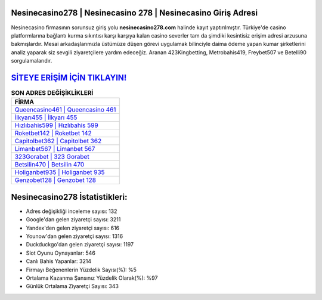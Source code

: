 ﻿Nesinecasino278 | Nesinecasino 278 | Nesinecasino Giriş Adresi
===================================

.. image:: images/nesinecasino-giris.jpg
   :width: 600
   
Nesinecasino firmasının sorunsuz giriş yolu **nesinecasino278.com** halinde kayıt yaptırılmıştır. Türkiye'de casino platformlarına bağlantı kurma sıkıntısı karşı karşıya kalan casino severler tam da şimdiki kesintisiz erişim adresi arzusuna bakmışlardır. Mesai arkadaşlarımızla üstümüze düşen görevi uygulamak bilinciyle daima ödeme yapan kumar şirketlerini analiz yaparak siz sevgili ziyaretçilere yardım edeceğiz. Aranan 423Kingbetting, Metrobahis419, Freybet507 ve Betelli90 sorgulamalarıdır.

`SİTEYE ERİŞİM İÇİN TIKLAYIN! <https://uclck.me/gonow>`_
==============

.. list-table:: **SON ADRES DEĞİŞİKLİKLERİ**
   :widths: 100
   :header-rows: 1

   * - FİRMA
   * - `Queencasino461 | Queencasino 461 <queencasino461-queencasino-461-queencasino-giris-adresi.html>`_
   * - `İlkyarı455 | İlkyarı 455 <ilkyari455-ilkyari-455-ilkyari-giris-adresi.html>`_
   * - `Hızlıbahis599 | Hızlıbahis 599 <hizlibahis599-hizlibahis-599-hizlibahis-giris-adresi.html>`_	 
   * - `Roketbet142 | Roketbet 142 <roketbet142-roketbet-142-roketbet-giris-adresi.html>`_	 
   * - `Capitolbet362 | Capitolbet 362 <capitolbet362-capitolbet-362-capitolbet-giris-adresi.html>`_ 
   * - `Limanbet567 | Limanbet 567 <limanbet567-limanbet-567-limanbet-giris-adresi.html>`_
   * - `323Gorabet | 323 Gorabet <323gorabet-323-gorabet-gorabet-giris-adresi.html>`_	 
   * - `Betsilin470 | Betsilin 470 <betsilin470-betsilin-470-betsilin-giris-adresi.html>`_
   * - `Holiganbet935 | Holiganbet 935 <holiganbet935-holiganbet-935-holiganbet-giris-adresi.html>`_
   * - `Genzobet128 | Genzobet 128 <genzobet128-genzobet-128-genzobet-giris-adresi.html>`_
	 
Nesinecasino278 İstatistikleri:
===================================	 
* Adres değişikliği inceleme sayısı: 132
* Google'dan gelen ziyaretçi sayısı: 3211
* Yandex'den gelen ziyaretçi sayısı: 616
* Younow'dan gelen ziyaretçi sayısı: 1316
* Duckduckgo'dan gelen ziyaretçi sayısı: 1197
* Slot Oyunu Oynayanlar: 546
* Canlı Bahis Yapanlar: 3214
* Firmayı Beğenenlerin Yüzdelik Sayısı(%): %5
* Ortalama Kazanma Şansınız Yüzdelik Olarak(%): %97
* Günlük Ortalama Ziyaretçi Sayısı: 343
